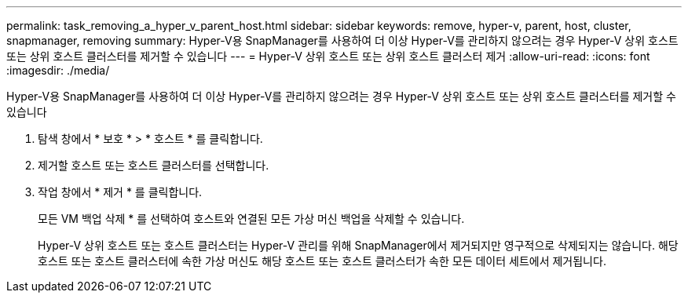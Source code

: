---
permalink: task_removing_a_hyper_v_parent_host.html 
sidebar: sidebar 
keywords: remove, hyper-v, parent, host, cluster, snapmanager, removing 
summary: Hyper-V용 SnapManager를 사용하여 더 이상 Hyper-V를 관리하지 않으려는 경우 Hyper-V 상위 호스트 또는 상위 호스트 클러스터를 제거할 수 있습니다 
---
= Hyper-V 상위 호스트 또는 상위 호스트 클러스터 제거
:allow-uri-read: 
:icons: font
:imagesdir: ./media/


[role="lead"]
Hyper-V용 SnapManager를 사용하여 더 이상 Hyper-V를 관리하지 않으려는 경우 Hyper-V 상위 호스트 또는 상위 호스트 클러스터를 제거할 수 있습니다

. 탐색 창에서 * 보호 * > * 호스트 * 를 클릭합니다.
. 제거할 호스트 또는 호스트 클러스터를 선택합니다.
. 작업 창에서 * 제거 * 를 클릭합니다.
+
모든 VM 백업 삭제 * 를 선택하여 호스트와 연결된 모든 가상 머신 백업을 삭제할 수 있습니다.

+
Hyper-V 상위 호스트 또는 호스트 클러스터는 Hyper-V 관리를 위해 SnapManager에서 제거되지만 영구적으로 삭제되지는 않습니다. 해당 호스트 또는 호스트 클러스터에 속한 가상 머신도 해당 호스트 또는 호스트 클러스터가 속한 모든 데이터 세트에서 제거됩니다.


